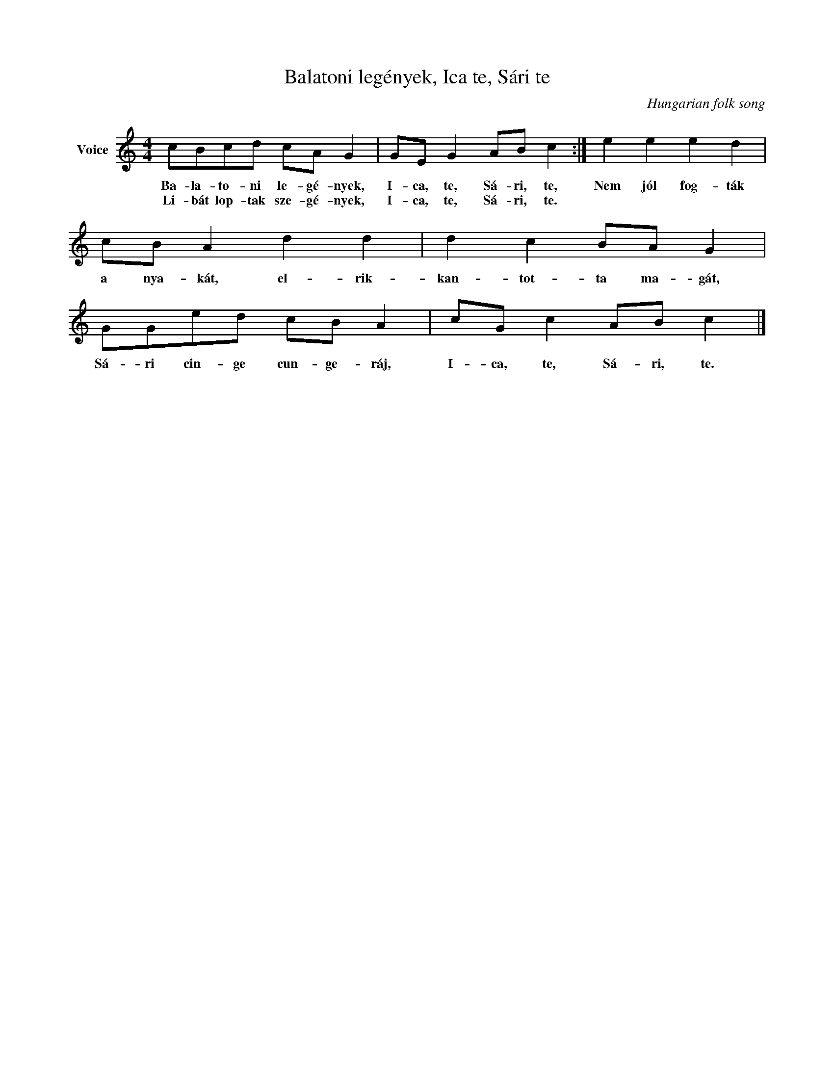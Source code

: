 X:1
T:Balatoni legények, Ica te, Sári te
C:Hungarian folk song
Z:Public Domain
L:1/8
M:4/4
K:C
V:1 treble nm="Voice"
%%MIDI program 52
V:1
 cBcd cA G2 | GE G2 AB c2 :| e2 e2 e2 d2 | cB A2 d2 d2 | d2 c2 BA G2 | GGed cB A2 | cG c2 AB c2 |] %7
w: Ba- la- to- ni le- gé- nyek,|I- ca, te, Sá- ri, te,|Nem jól fog- ták|a nya- kát, el- rik-|kan- tot- ta ma- gát,|Sá- ri cin- ge cun- ge- ráj,|I- ca, te, Sá- ri, te.|
w: Li- bát lop- tak sze- gé- nyek,|I- ca, te, Sá- ri, te.||||||

